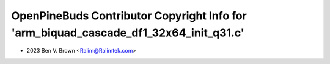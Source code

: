 ======================================================================================
OpenPineBuds Contributor Copyright Info for 'arm_biquad_cascade_df1_32x64_init_q31.c'
======================================================================================

* 2023 Ben V. Brown <Ralim@Ralimtek.com>
